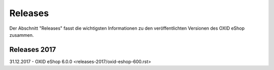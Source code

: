 ﻿Releases
========
Der Abschnitt \"Releases\" fasst die wichtigsten Informationen zu den veröffentlichten Versionen des OXID eShop zusammen.

Releases 2017
-------------
31.12.2017 - OXID eShop 6.0.0 <releases-2017/oxid-eshop-600.rst>

.. Intern: oxbabe, Status: